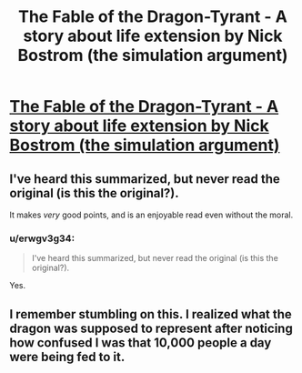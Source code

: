 #+TITLE: The Fable of the Dragon-Tyrant - A story about life extension by Nick Bostrom (the simulation argument)

* [[http://www.nickbostrom.com/fable/dragon.html][The Fable of the Dragon-Tyrant - A story about life extension by Nick Bostrom (the simulation argument)]]
:PROPERTIES:
:Score: 17
:DateUnix: 1386515549.0
:DateShort: 2013-Dec-08
:END:

** I've heard this summarized, but never read the original (is this the original?).

It makes /very/ good points, and is an enjoyable read even without the moral.
:PROPERTIES:
:Author: i_dont_know
:Score: 1
:DateUnix: 1386548026.0
:DateShort: 2013-Dec-09
:END:

*** u/erwgv3g34:
#+begin_quote
  I've heard this summarized, but never read the original (is this the original?).
#+end_quote

Yes.
:PROPERTIES:
:Author: erwgv3g34
:Score: 1
:DateUnix: 1388777882.0
:DateShort: 2014-Jan-03
:END:


** I remember stumbling on this. I realized what the dragon was supposed to represent after noticing how confused I was that 10,000 people a day were being fed to it.
:PROPERTIES:
:Author: JackStargazer
:Score: 1
:DateUnix: 1398213429.0
:DateShort: 2014-Apr-23
:END:
